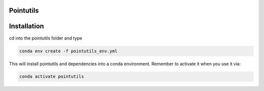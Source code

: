 Pointutils
~~~~~~~~~~~

Installation
~~~~~~~~~~~~~~~~~

cd into the pointutils folder and type 

.. code-block:: bash

    conda env create -f pointutils_env.yml

This will install pointutils and dependencies into a conda environment. Remember to activate it when you use it via:

.. code-block:: bash

    conda activate pointutils




